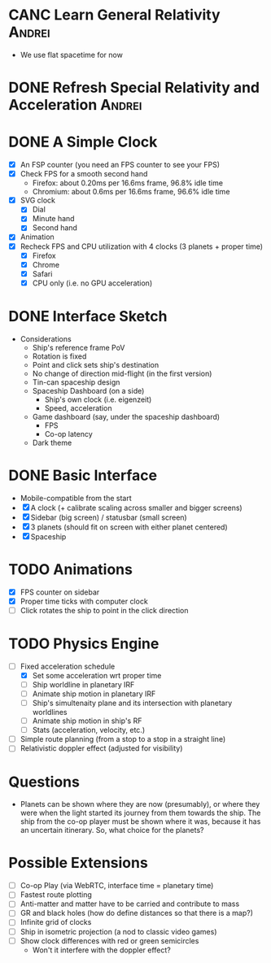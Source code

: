 * CANC Learn General Relativity                                      :Andrei:
  - We use flat spacetime for now
* DONE Refresh Special Relativity and Acceleration                   :Andrei:
* DONE A Simple Clock
  - [X] An FSP counter (you need an FPS counter to see your FPS)
  - [X] Check FPS for a smooth second hand
    - Firefox: about 0.20ms per 16.6ms frame, 96.8% idle time
    - Chromium: about 0.6ms per 16.6ms frame, 96.6% idle time
  - [X] SVG clock
    - [X] Dial
    - [X] Minute hand
    - [X] Second hand
  - [X] Animation
  - [X] Recheck FPS and CPU utilization with 4 clocks (3 planets + proper time)
    - [X] Firefox
    - [X] Chrome
    - [X] Safari
    - [X] CPU only (i.e. no GPU acceleration)
* DONE Interface Sketch
  - Considerations
    - Ship's reference frame PoV
    - Rotation is fixed
    - Point and click sets ship's destination
    - No change of direction mid-flight (in the first version)
    - Tin-can spaceship design
    - Spaceship Dashboard (on a side)
      - Ship's own clock (i.e. eigenzeit)
      - Speed, acceleration
    - Game dashboard (say, under the spaceship dashboard)
      - FPS
      - Co-op latency
    - Dark theme
* DONE Basic Interface
  - Mobile-compatible from the start
  - [X] A clock (+ calibrate scaling across smaller and bigger screens)
  - [X] Sidebar (big screen) / statusbar (small screen)
  - [X] 3 planets (should fit on screen with either planet centered)
  - [X] Spaceship
* TODO Animations
  - [X] FPS counter on sidebar
  - [X] Proper time ticks with computer clock
  - [ ] Click rotates the ship to point in the click direction
* TODO Physics Engine
  - [-] Fixed acceleration schedule
    - [X] Set some acceleration wrt proper time
    - [ ] Ship worldline in planetary IRF
    - [ ] Animate ship motion in planetary IRF
    - [ ] Ship's simultenaity plane and its intersection with planetary worldlines
    - [ ] Animate ship motion in ship's RF
    - [ ] Stats (acceleration, velocity, etc.)
  - [ ] Simple route planning (from a stop to a stop in a straight line)
  - [ ] Relativistic doppler effect (adjusted for visibility)
* Questions
  - Planets can be shown where they are now (presumably), or where
    they were when the light started its journey from them towards the
    ship. The ship from the co-op player must be shown where it was,
    because it has an uncertain itinerary. So, what choice for the
    planets?
* Possible Extensions
  - [ ] Co-op Play (via WebRTC, interface time = planetary time)
  - [ ] Fastest route plotting
  - [ ] Anti-matter and matter have to be carried and contribute to mass
  - [ ] GR and black holes (how do define distances so that there is a map?)
  - [ ] Infinite grid of clocks
  - [ ] Ship in isometric projection (a nod to classic video games)
  - [ ] Show clock differences with red or green semicircles
    - Won't it interfere with the doppler effect?
